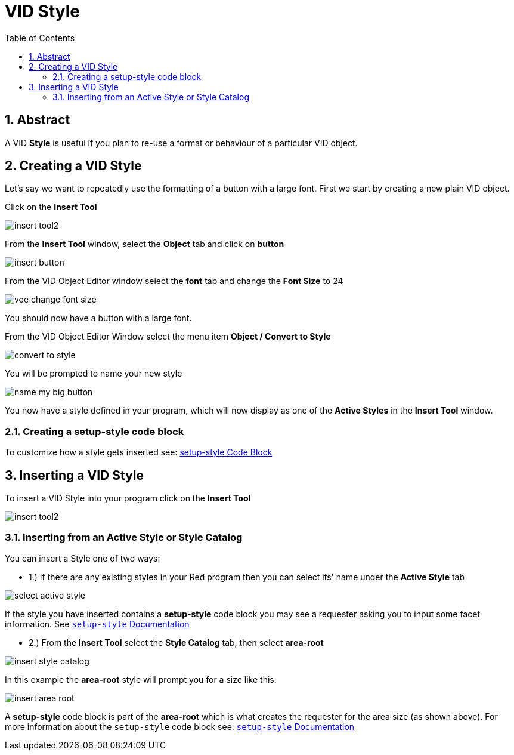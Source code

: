 :numbered:
:toc:

= VID Style

== Abstract
A VID *Style* is useful if you plan to re-use a format or behaviour of a particular VID object. 

== Creating a VID Style
Let's say we want to repeatedly use the formatting of a button with a large font.
First we start by creating a new plain VID object.

Click on the *Insert Tool*

image:images/insert-tool2.png[]

From the *Insert Tool* window, select the *Object* tab and click on *button*

image:images/insert-button.png[]

From the VID Object Editor window select the *font* tab and change the *Font Size* to 24

image:images/voe-change-font-size.png[]

You should now have a button with a large font.

From the VID Object Editor Window select the menu item *Object / Convert to Style*

image:images/convert-to-style.png[]

You will be prompted to name your new style

image:images/name-my-big-button.png[]

You now have a style defined in your program, which will now display as one of the *Active Styles* in the *Insert Tool* window.

=== Creating a setup-style code block

To customize how a style gets inserted see: link:setup-style.adoc[ setup-style Code Block]

== Inserting a VID Style

To insert a VID Style into your program click on the *Insert Tool* 

image:images/insert-tool2.png[]

=== Inserting from an Active Style or Style Catalog

You can insert a Style one of two ways:

 - 1.) If there are any existing styles in your Red program then you can select its' name under the  *Active Style* tab

image:images/select-active-style.png[]

If the style you have inserted contains a *setup-style* code block you may see a requester asking you to input some facet information. See link:setup-style.adoc[ `setup-style` Documentation]

- 2.) From the *Insert Tool* select the *Style Catalog* tab, then select *area-root*

image:images/insert-style-catalog.png[]

In this example the *area-root* style will prompt you for a size like this:

image:images/insert-area-root.png[]

A *setup-style* code block is part of the *area-root* which is what creates the requester for the area size (as shown above).
For more information about the `setup-style` code block see: link:setup-style.adoc[`setup-style` Documentation]




